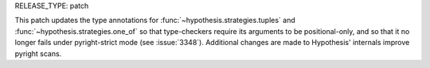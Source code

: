 RELEASE_TYPE: patch

This patch updates the type annotations for :func:`~hypothesis.strategies.tuples` and 
:func:`~hypothesis.strategies.one_of` so that type-checkers require its arguments to be 
positional-only, and so that it no longer fails under pyright-strict mode (see 
:issue:`3348`). Additional changes are made to Hypothesis' internals improve pyright 
scans.
